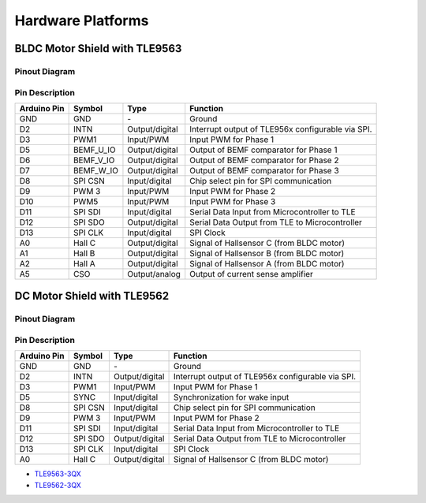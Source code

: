 
Hardware Platforms
==================

BLDC Motor Shield with TLE9563
-------------------------------

Pinout Diagram
^^^^^^^^^^^^^^^

.. image:: /img/BLDC_Shield_TLE9563_Pinout.png
    :height: 500

Pin Description
^^^^^^^^^^^^^^^^

.. list-table::
	:header-rows: 1

	* - Arduino Pin
	  - Symbol
	  - Type
	  - Function
	* - GND
	  - GND
	  - \-
	  - Ground
	* - D2
	  - INTN
	  - Output/digital
	  - Interrupt output of TLE956x configurable via SPI.
	* - D3
	  - PWM1
	  - Input/PWM
	  - Input PWM for Phase 1
	* - D5
	  - BEMF_U_IO
	  - Output/digital
	  - Output of BEMF comparator for Phase 1
	* - D6
	  - BEMF_V_IO
	  - Output/digital
	  - Output of BEMF comparator for Phase 2
	* - D7
	  - BEMF_W_IO
	  - Output/digital
	  - Output of BEMF comparator for Phase 3
	* - D8
	  - SPI CSN
	  - Input/digital
	  - Chip select pin for SPI communication
	* - D9
	  - PWM 3
	  - Input/PWM
	  - Input PWM for Phase 2
	* - D10
	  - PWM5
	  - Input/PWM
	  - Input PWM for Phase 3
	* - D11
	  - SPI SDI
	  - Input/digital
	  - Serial Data Input from Microcontroller to TLE
	* - D12
	  - SPI SDO
	  - Output/digital
	  - Serial Data Output from TLE to Microcontroller
	* - D13
	  - SPI CLK
	  - Input/digital
	  - SPI Clock
	* - A0
	  - Hall C
	  - Output/digital
	  - Signal of Hallsensor C (from BLDC motor)
	* - A1
	  - Hall B
	  - Output/digital
	  - Signal of Hallsensor B (from BLDC motor)
	* - A2
	  - Hall A
	  - Output/digital
	  - Signal of Hallsensor A (from BLDC motor)
	* - A5
	  - CSO
	  - Output/analog
	  - Output of current sense amplifier


DC Motor Shield with TLE9562
----------------------------

Pinout Diagram
^^^^^^^^^^^^^^

Pin Description
^^^^^^^^^^^^^^^

.. list-table::
	:header-rows: 1

	* - Arduino Pin
	  - Symbol
	  - Type
	  - Function
	* - GND
	  - GND
	  - \-
	  - Ground
	* - D2
	  - INTN
	  - Output/digital
	  - Interrupt output of TLE956x configurable via SPI.
	* - D3
	  - PWM1
	  - Input/PWM
	  - Input PWM for Phase 1
	* - D5
	  - SYNC
	  - Input/digital
	  - Synchronization for wake input
	* - D8
	  - SPI CSN
	  - Input/digital
	  - Chip select pin for SPI communication
	* - D9
	  - PWM 3
	  - Input/PWM
	  - Input PWM for Phase 2
	* - D11
	  - SPI SDI
	  - Input/digital
	  - Serial Data Input from Microcontroller to TLE
	* - D12
	  - SPI SDO
	  - Output/digital
	  - Serial Data Output from TLE to Microcontroller
	* - D13
	  - SPI CLK
	  - Input/digital
	  - SPI Clock
	* - A0
	  - Hall C
	  - Output/digital
	  - Signal of Hallsensor C (from BLDC motor)

* `TLE9563-3QX`_
* `TLE9562-3QX`_

.. _`TLE9563-3QX`: https://www.infineon.com/cms/en/product/power/motor-control-ics/bldc-motor-driver-ics/bldc-motor-system-ics/tle9563-3qx/
.. _`TLE9562-3QX`: https://www.infineon.com/cms/en/product/power/motor-control-ics/brushed-dc-motor-driver-ics/dc-motor-system-ics/tle9562-3qx/